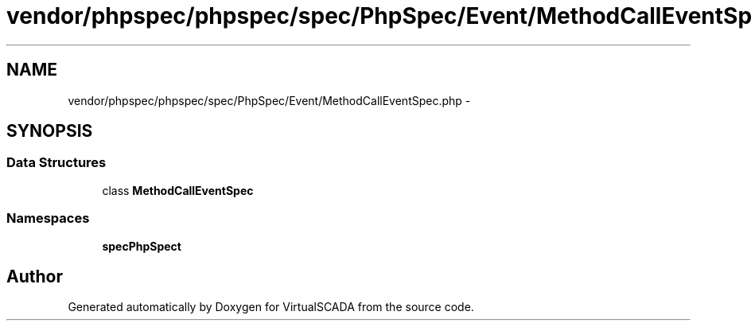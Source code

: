 .TH "vendor/phpspec/phpspec/spec/PhpSpec/Event/MethodCallEventSpec.php" 3 "Tue Apr 14 2015" "Version 1.0" "VirtualSCADA" \" -*- nroff -*-
.ad l
.nh
.SH NAME
vendor/phpspec/phpspec/spec/PhpSpec/Event/MethodCallEventSpec.php \- 
.SH SYNOPSIS
.br
.PP
.SS "Data Structures"

.in +1c
.ti -1c
.RI "class \fBMethodCallEventSpec\fP"
.br
.in -1c
.SS "Namespaces"

.in +1c
.ti -1c
.RI " \fBspec\\PhpSpec\\Event\fP"
.br
.in -1c
.SH "Author"
.PP 
Generated automatically by Doxygen for VirtualSCADA from the source code\&.
